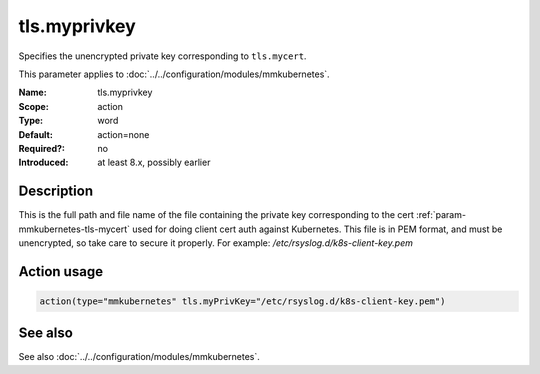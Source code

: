 .. _param-mmkubernetes-tls-myprivkey:
.. _mmkubernetes.parameter.action.tls-myprivkey:

tls.myprivkey
=============

.. index::
   single: mmkubernetes; tls.myprivkey
   single: tls.myprivkey

.. summary-start

Specifies the unencrypted private key corresponding to ``tls.mycert``.

.. summary-end

This parameter applies to :doc:`../../configuration/modules/mmkubernetes`.

:Name: tls.myprivkey
:Scope: action
:Type: word
:Default: action=none
:Required?: no
:Introduced: at least 8.x, possibly earlier

Description
-----------
This is the full path and file name of the file containing the private key
corresponding to the cert :ref:`param-mmkubernetes-tls-mycert` used for doing client cert auth against
Kubernetes.  This file is in PEM format, and must be unencrypted, so take
care to secure it properly.  For example: `/etc/rsyslog.d/k8s-client-key.pem`

Action usage
------------
.. _param-mmkubernetes-action-tls-myprivkey:
.. _mmkubernetes.parameter.action.tls-myprivkey-usage:

.. code-block:: rsyslog

   action(type="mmkubernetes" tls.myPrivKey="/etc/rsyslog.d/k8s-client-key.pem")

See also
--------
See also :doc:`../../configuration/modules/mmkubernetes`.
